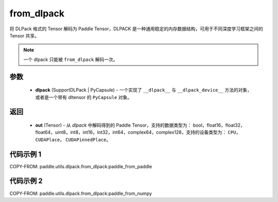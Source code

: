 .. _cn_api_paddle_utils_dlpack_from_dlpack:

from_dlpack
-------------------------------

.. py:function:: paddle.utils.dlpack.from_dlpack(dlpack)

将 DLPack 格式的 Tensor 解码为 Paddle Tensor，DLPACK 是一种通用稳定的内存数据结构，可用于不同深度学习框架之间的 Tensor 共享。

.. note::

    一个 dlpack 只能被 ``from_dlpack`` 解码一次。

参数
:::::::::
  - **dlpack** (SupportDLPack | PyCapsule) - 一个实现了 ``__dlpack__`` 与 ``__dlpack_device__`` 方法的对象，或者是一个带有 dltensor 的 ``PyCapsule`` 对象。

返回
:::::::::
  - **out** (Tensor) - 从 `dlpack` 中解码得到的 Paddle Tensor，支持的数据类型为： bool，float16，float32，float64，uint8，int8，int16，int32，int64，complex64，complex128，支持的设备类型为： ``CPU``， ``CUDAPlace``， ``CUDAPinnedPlace``。

代码示例 1
:::::::::

COPY-FROM: paddle.utils.dlpack.from_dlpack:paddle_from_paddle

代码示例 2
:::::::::

COPY-FROM: paddle.utils.dlpack.from_dlpack:paddle_from_numpy
